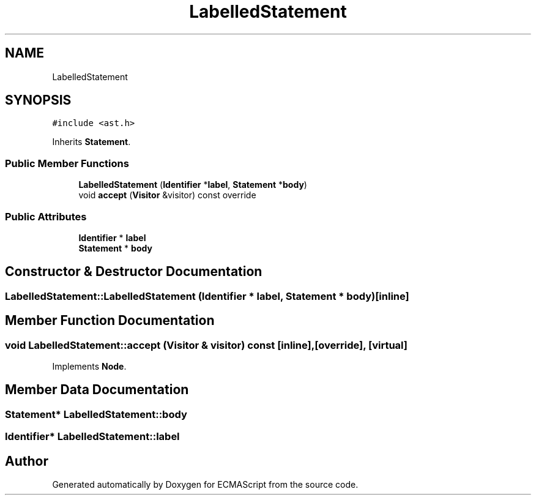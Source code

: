 .TH "LabelledStatement" 3 "Tue May 2 2017" "ECMAScript" \" -*- nroff -*-
.ad l
.nh
.SH NAME
LabelledStatement
.SH SYNOPSIS
.br
.PP
.PP
\fC#include <ast\&.h>\fP
.PP
Inherits \fBStatement\fP\&.
.SS "Public Member Functions"

.in +1c
.ti -1c
.RI "\fBLabelledStatement\fP (\fBIdentifier\fP *\fBlabel\fP, \fBStatement\fP *\fBbody\fP)"
.br
.ti -1c
.RI "void \fBaccept\fP (\fBVisitor\fP &visitor) const override"
.br
.in -1c
.SS "Public Attributes"

.in +1c
.ti -1c
.RI "\fBIdentifier\fP * \fBlabel\fP"
.br
.ti -1c
.RI "\fBStatement\fP * \fBbody\fP"
.br
.in -1c
.SH "Constructor & Destructor Documentation"
.PP 
.SS "LabelledStatement::LabelledStatement (\fBIdentifier\fP * label, \fBStatement\fP * body)\fC [inline]\fP"

.SH "Member Function Documentation"
.PP 
.SS "void LabelledStatement::accept (\fBVisitor\fP & visitor) const\fC [inline]\fP, \fC [override]\fP, \fC [virtual]\fP"

.PP
Implements \fBNode\fP\&.
.SH "Member Data Documentation"
.PP 
.SS "\fBStatement\fP* LabelledStatement::body"

.SS "\fBIdentifier\fP* LabelledStatement::label"


.SH "Author"
.PP 
Generated automatically by Doxygen for ECMAScript from the source code\&.

